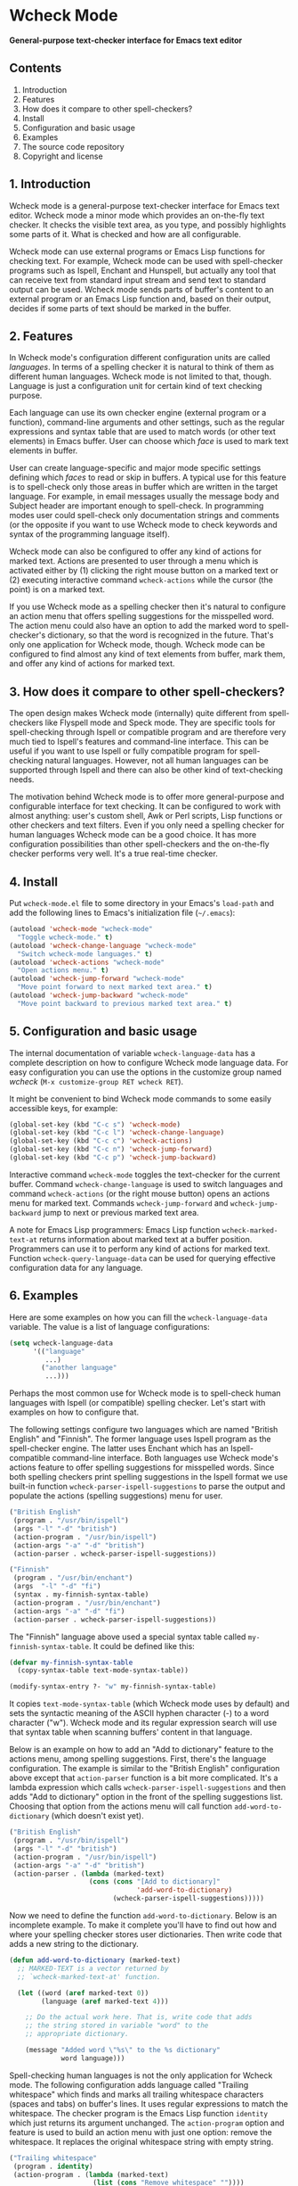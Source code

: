 * Wcheck Mode

*General-purpose text-checker interface for Emacs text editor*

** Contents

 1. Introduction
 2. Features
 3. How does it compare to other spell-checkers?
 4. Install
 5. Configuration and basic usage
 6. Examples
 7. The source code repository
 8. Copyright and license

** 1. Introduction

Wcheck mode is a general-purpose text-checker interface for Emacs text
editor. Wcheck mode a minor mode which provides an on-the-fly text
checker. It checks the visible text area, as you type, and possibly
highlights some parts of it. What is checked and how are all
configurable.

Wcheck mode can use external programs or Emacs Lisp functions for
checking text. For example, Wcheck mode can be used with spell-checker
programs such as Ispell, Enchant and Hunspell, but actually any tool
that can receive text from standard input stream and send text to
standard output can be used. Wcheck mode sends parts of buffer's content
to an external program or an Emacs Lisp function and, based on their
output, decides if some parts of text should be marked in the buffer.

** 2. Features

In Wcheck mode's configuration different configuration units are called
/languages/. In terms of a spelling checker it is natural to think of
them as different human languages. Wcheck mode is not limited to that,
though. Language is just a configuration unit for certain kind of text
checking purpose.

Each language can use its own checker engine (external program or a
function), command-line arguments and other settings, such as the
regular expressions and syntax table that are used to match words (or
other text elements) in Emacs buffer. User can choose which /face/ is
used to mark text elements in buffer.

User can create language-specific and major mode specific settings
defining which /faces/ to read or skip in buffers. A typical use for
this feature is to spell-check only those areas in buffer which are
written in the target language. For example, in email messages usually
the message body and Subject header are important enough to spell-check.
In programming modes user could spell-check only documentation strings
and comments (or the opposite if you want to use Wcheck mode to check
keywords and syntax of the programming language itself).

Wcheck mode can also be configured to offer any kind of actions for
marked text. Actions are presented to user through a menu which is
activated either by (1) clicking the right mouse button on a marked text
or (2) executing interactive command =wcheck-actions= while the cursor
(the point) is on a marked text.

If you use Wcheck mode as a spelling checker then it's natural to
configure an action menu that offers spelling suggestions for the
misspelled word. The action menu could also have an option to add the
marked word to spell-checker's dictionary, so that the word is
recognized in the future. That's only one application for Wcheck mode,
though. Wcheck mode can be configured to find almost any kind of text
elements from buffer, mark them, and offer any kind of actions for
marked text.

** 3. How does it compare to other spell-checkers?

The open design makes Wcheck mode (internally) quite different from
spell-checkers like Flyspell mode and Speck mode. They are specific
tools for spell-checking through Ispell or compatible program and are
therefore very much tied to Ispell's features and command-line
interface. This can be useful if you want to use Ispell or fully
compatible program for spell-checking natural languages. However, not
all human languages can be supported through Ispell and there can also
be other kind of text-checking needs.

The motivation behind Wcheck mode is to offer more general-purpose and
configurable interface for text checking. It can be configured to work
with almost anything: user's custom shell, Awk or Perl scripts, Lisp
functions or other checkers and text filters. Even if you only need a
spelling checker for human languages Wcheck mode can be a good choice.
It has more configuration possibilities than other spell-checkers and
the on-the-fly checker performs very well. It's a true real-time
checker.

** 4. Install

Put =wcheck-mode.el= file to some directory in your Emacs's =load-path=
and add the following lines to Emacs's initialization file (=~/.emacs=):

#+BEGIN_SRC emacs-lisp
  (autoload 'wcheck-mode "wcheck-mode"
    "Toggle wcheck-mode." t)
  (autoload 'wcheck-change-language "wcheck-mode"
    "Switch wcheck-mode languages." t)
  (autoload 'wcheck-actions "wcheck-mode"
    "Open actions menu." t)
  (autoload 'wcheck-jump-forward "wcheck-mode"
    "Move point forward to next marked text area." t)
  (autoload 'wcheck-jump-backward "wcheck-mode"
    "Move point backward to previous marked text area." t)
#+END_SRC

** 5. Configuration and basic usage

The internal documentation of variable =wcheck-language-data= has a
complete description on how to configure Wcheck mode language data. For
easy configuration you can use the options in the customize group named
/wcheck/ (=M-x customize-group RET wcheck RET=).

It might be convenient to bind Wcheck mode commands to some easily
accessible keys, for example:

#+BEGIN_SRC emacs-lisp
  (global-set-key (kbd "C-c s") 'wcheck-mode)
  (global-set-key (kbd "C-c l") 'wcheck-change-language)
  (global-set-key (kbd "C-c c") 'wcheck-actions)
  (global-set-key (kbd "C-c n") 'wcheck-jump-forward)
  (global-set-key (kbd "C-c p") 'wcheck-jump-backward)
#+END_SRC

Interactive command =wcheck-mode= toggles the text-checker for the
current buffer. Command =wcheck-change-language= is used to switch
languages and command =wcheck-actions= (or the right mouse button) opens
an actions menu for marked text. Commands =wcheck-jump-forward= and
=wcheck-jump-backward= jump to next or previous marked text area.

A note for Emacs Lisp programmers: Emacs Lisp function
=wcheck-marked-text-at= returns information about marked text at a
buffer position. Programmers can use it to perform any kind of actions
for marked text. Function =wcheck-query-language-data= can be used for
querying effective configuration data for any language.

** 6. Examples

Here are some examples on how you can fill the =wcheck-language-data=
variable. The value is a list of language configurations:

#+BEGIN_SRC emacs-lisp
  (setq wcheck-language-data
        '(("language"
           ...)
          ("another language"
           ...)))
#+END_SRC

Perhaps the most common use for Wcheck mode is to spell-check human
languages with Ispell (or compatible) spelling checker. Let's start with
examples on how to configure that.

The following settings configure two languages which are named "British
English" and "Finnish". The former language uses Ispell program as the
spell-checker engine. The latter uses Enchant which has an
Ispell-compatible command-line interface. Both languages use Wcheck
mode's actions feature to offer spelling suggestions for misspelled
words. Since both spelling checkers print spelling suggestions in the
Ispell format we use built-in function
=wcheck-parser-ispell-suggestions= to parse the output and populate the
actions (spelling suggestions) menu for user.

#+BEGIN_SRC emacs-lisp
  ("British English"
   (program . "/usr/bin/ispell")
   (args "-l" "-d" "british")
   (action-program . "/usr/bin/ispell")
   (action-args "-a" "-d" "british")
   (action-parser . wcheck-parser-ispell-suggestions))

  ("Finnish"
   (program . "/usr/bin/enchant")
   (args  "-l" "-d" "fi")
   (syntax . my-finnish-syntax-table)
   (action-program . "/usr/bin/enchant")
   (action-args "-a" "-d" "fi")
   (action-parser . wcheck-parser-ispell-suggestions))
#+END_SRC

The "Finnish" language above used a special syntax table called
=my-finnish-syntax-table=. It could be defined like this:

#+BEGIN_SRC emacs-lisp
  (defvar my-finnish-syntax-table
    (copy-syntax-table text-mode-syntax-table))

  (modify-syntax-entry ?- "w" my-finnish-syntax-table)
#+END_SRC

It copies =text-mode-syntax-table= (which Wcheck mode uses by default)
and sets the syntactic meaning of the ASCII hyphen character (-) to a
word character ("w"). Wcheck mode and its regular expression search will
use that syntax table when scanning buffers' content in that language.

Below is an example on how to add an "Add to dictionary" feature to the
actions menu, among spelling suggestions. First, there's the language
configuration. The example is similar to the "British English"
configuration above except that =action-parser= function is a bit more
complicated. It's a lambda expression which calls
=wcheck-parser-ispell-suggestions= and then adds "Add to dictionary"
option in the front of the spelling suggestions list. Choosing that
option from the actions menu will call function =add-word-to-dictionary=
(which doesn't exist yet).

#+BEGIN_SRC emacs-lisp
  ("British English"
   (program . "/usr/bin/ispell")
   (args "-l" "-d" "british")
   (action-program . "/usr/bin/ispell")
   (action-args "-a" "-d" "british")
   (action-parser . (lambda (marked-text)
                      (cons (cons "[Add to dictionary]"
                                  'add-word-to-dictionary)
                            (wcheck-parser-ispell-suggestions)))))
#+END_SRC

Now we need to define the function =add-word-to-dictionary=. Below is an
incomplete example. To make it complete you'll have to find out how and
where your spelling checker stores user dictionaries. Then write code
that adds a new string to the dictionary.

#+BEGIN_SRC emacs-lisp
  (defun add-word-to-dictionary (marked-text)
    ;; MARKED-TEXT is a vector returned by
    ;; `wcheck-marked-text-at' function.

    (let ((word (aref marked-text 0))
          (language (aref marked-text 4)))

      ;; Do the actual work here. That is, write code that adds
      ;; the string stored in variable "word" to the
      ;; appropriate dictionary.

      (message "Added word \"%s\" to the %s dictionary"
               word language)))
#+END_SRC

Spell-checking human languages is not the only application for Wcheck
mode. The following configuration adds language called "Trailing
whitespace" which finds and marks all trailing whitespace characters
(spaces and tabs) on buffer's lines. It uses regular expressions to
match the whitespace. The checker program is the Emacs Lisp function
=identity= which just returns its argument unchanged. The
=action-program= option and feature is used to build an action menu with
just one option: remove the whitespace. It replaces the original
whitespace string with empty string.

#+BEGIN_SRC emacs-lisp
  ("Trailing whitespace"
   (program . identity)
   (action-program . (lambda (marked-text)
                       (list (cons "Remove whitespace" ""))))
   (face . highlight)
   (regexp-start . "")
   (regexp-body . "[ \t]+")
   (regexp-end . "$")
   (regexp-discard . "")
   (read-or-skip-faces
    (nil)))
#+END_SRC

Sometimes it's useful to highlight only a small number of keywords in
buffer. The following example adds a language called "Highlight FIXMEs"
to mark "FIXME" words. FIXME is some programmers' convention to put
reminders in source code that some parts are not complete yet and will
be fixed or completed later. In source code files such keywords are
written in program's comments only, not in the actual code, so we use
=read-or-skip-faces= feature to scan only the comments. This example
configures it for =emacs-lisp-mode= and =c-mode=. In all other major
modes FIXMEs are marked everywhere.

#+BEGIN_SRC emacs-lisp
  ("Highlight FIXMEs"
   (program . (lambda (strings)
                (when (member "FIXME" strings)
                  (list "FIXME"))))
   (face . highlight)
   (read-or-skip-faces
    ((emacs-lisp-mode c-mode) read font-lock-comment-face)
    (nil)))
#+END_SRC

The following example adds a language "email" for highlighting email
addresses from buffer and creating an action menu which has option to
start composing mail to that address. Here's the language configuration:

#+BEGIN_SRC emacs-lisp
  ("email"
   (program . email-address-detect)
   (face . highlight)
   (case-fold . t)
   (regexp-start . "\\<")
   (regexp-body . "\\S-+@\\S-+")
   (regexp-end . "\\>")
   (action-program . email-action-menu)
   (read-or-skip-faces
    (nil)))
#+END_SRC

Then the needed functions:

#+BEGIN_SRC emacs-lisp
  (defun email-address-detect (strings)
    (let (addresses)
      (dolist (string strings addresses)
        (when (string-match "\\<[a-z.-]+\\>@\\<[a-z.-]+\\>" string)
          (push (match-string-no-properties 0 string) addresses)))))

  (defun email-action-menu (marked-text)
    (list (cons (concat "Mail to <" (aref marked-text 0) ">")
                (lambda (marked-text)
                  (compose-mail (aref marked-text 0))))))
#+END_SRC

Note that detecting all valid email addresses is difficult and a much
more advanced parser is needed for that. Feel free to replace the
detection function with a better one.

** 7. The source code repository

GitHub repository URL: <[[https://github.com/tlikonen/wcheck-mode]]>

The branch named /master/ is the release branch and it should always be
safe to use. New features and experimental code are developed in other
branches and possibly merged to /master/ when they are ready.

** 8. Copyright and license

Copyright (C) 2009-2011 Teemu Likonen <tlikonen@iki.fi>

This program is free software: you can redistribute it and/or modify it
under the terms of the GNU General Public License as published by the
Free Software Foundation, either version 3 of the License, or (at your
option) any later version.

This program is distributed in the hope that it will be useful, but
WITHOUT ANY WARRANTY; without even the implied warranty of
MERCHANTABILITY or FITNESS FOR A PARTICULAR PURPOSE. See the GNU General
Public License for more details.

The license text: <[[http://www.gnu.org/licenses/gpl-3.0.html]]>

